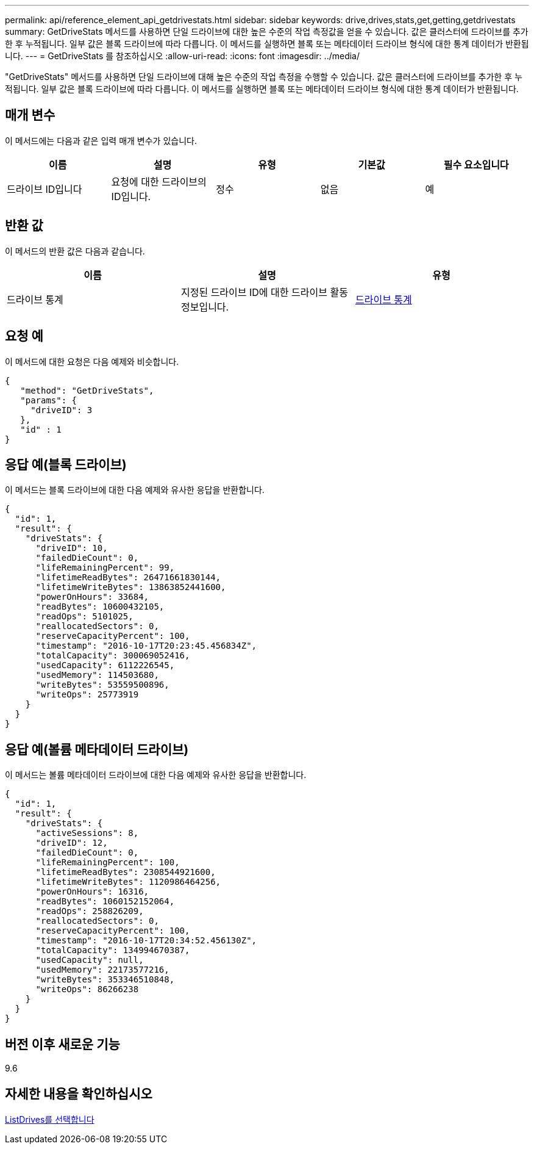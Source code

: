 ---
permalink: api/reference_element_api_getdrivestats.html 
sidebar: sidebar 
keywords: drive,drives,stats,get,getting,getdrivestats 
summary: GetDriveStats 메서드를 사용하면 단일 드라이브에 대한 높은 수준의 작업 측정값을 얻을 수 있습니다. 값은 클러스터에 드라이브를 추가한 후 누적됩니다. 일부 값은 블록 드라이브에 따라 다릅니다. 이 메서드를 실행하면 블록 또는 메타데이터 드라이브 형식에 대한 통계 데이터가 반환됩니다. 
---
= GetDriveStats 를 참조하십시오
:allow-uri-read: 
:icons: font
:imagesdir: ../media/


[role="lead"]
"GetDriveStats" 메서드를 사용하면 단일 드라이브에 대해 높은 수준의 작업 측정을 수행할 수 있습니다. 값은 클러스터에 드라이브를 추가한 후 누적됩니다. 일부 값은 블록 드라이브에 따라 다릅니다. 이 메서드를 실행하면 블록 또는 메타데이터 드라이브 형식에 대한 통계 데이터가 반환됩니다.



== 매개 변수

이 메서드에는 다음과 같은 입력 매개 변수가 있습니다.

|===
| 이름 | 설명 | 유형 | 기본값 | 필수 요소입니다 


 a| 
드라이브 ID입니다
 a| 
요청에 대한 드라이브의 ID입니다.
 a| 
정수
 a| 
없음
 a| 
예

|===


== 반환 값

이 메서드의 반환 값은 다음과 같습니다.

|===
| 이름 | 설명 | 유형 


 a| 
드라이브 통계
 a| 
지정된 드라이브 ID에 대한 드라이브 활동 정보입니다.
 a| 
xref:reference_element_api_drivestats.adoc[드라이브 통계]

|===


== 요청 예

이 메서드에 대한 요청은 다음 예제와 비슷합니다.

[listing]
----
{
   "method": "GetDriveStats",
   "params": {
     "driveID": 3
   },
   "id" : 1
}
----


== 응답 예(블록 드라이브)

이 메서드는 블록 드라이브에 대한 다음 예제와 유사한 응답을 반환합니다.

[listing]
----
{
  "id": 1,
  "result": {
    "driveStats": {
      "driveID": 10,
      "failedDieCount": 0,
      "lifeRemainingPercent": 99,
      "lifetimeReadBytes": 26471661830144,
      "lifetimeWriteBytes": 13863852441600,
      "powerOnHours": 33684,
      "readBytes": 10600432105,
      "readOps": 5101025,
      "reallocatedSectors": 0,
      "reserveCapacityPercent": 100,
      "timestamp": "2016-10-17T20:23:45.456834Z",
      "totalCapacity": 300069052416,
      "usedCapacity": 6112226545,
      "usedMemory": 114503680,
      "writeBytes": 53559500896,
      "writeOps": 25773919
    }
  }
}
----


== 응답 예(볼륨 메타데이터 드라이브)

이 메서드는 볼륨 메타데이터 드라이브에 대한 다음 예제와 유사한 응답을 반환합니다.

[listing]
----
{
  "id": 1,
  "result": {
    "driveStats": {
      "activeSessions": 8,
      "driveID": 12,
      "failedDieCount": 0,
      "lifeRemainingPercent": 100,
      "lifetimeReadBytes": 2308544921600,
      "lifetimeWriteBytes": 1120986464256,
      "powerOnHours": 16316,
      "readBytes": 1060152152064,
      "readOps": 258826209,
      "reallocatedSectors": 0,
      "reserveCapacityPercent": 100,
      "timestamp": "2016-10-17T20:34:52.456130Z",
      "totalCapacity": 134994670387,
      "usedCapacity": null,
      "usedMemory": 22173577216,
      "writeBytes": 353346510848,
      "writeOps": 86266238
    }
  }
}
----


== 버전 이후 새로운 기능

9.6



== 자세한 내용을 확인하십시오

xref:reference_element_api_listdrives.adoc[ListDrives를 선택합니다]
